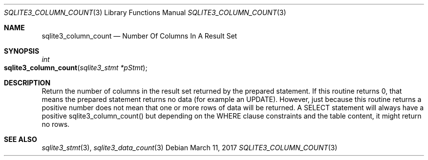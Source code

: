 .Dd March 11, 2017
.Dt SQLITE3_COLUMN_COUNT 3
.Os
.Sh NAME
.Nm sqlite3_column_count
.Nd Number Of Columns In A Result Set
.Sh SYNOPSIS
.Ft int 
.Fo sqlite3_column_count
.Fa "sqlite3_stmt *pStmt"
.Fc
.Sh DESCRIPTION
Return the number of columns in the result set returned by the prepared statement.
If this routine returns 0, that means the prepared statement
returns no data (for example an UPDATE).
However, just because this routine returns a positive number does not
mean that one or more rows of data will be returned.
A SELECT statement will always have a positive sqlite3_column_count()
but depending on the WHERE clause constraints and the table content,
it might return no rows.
.Pp
.Sh SEE ALSO
.Xr sqlite3_stmt 3 ,
.Xr sqlite3_data_count 3
